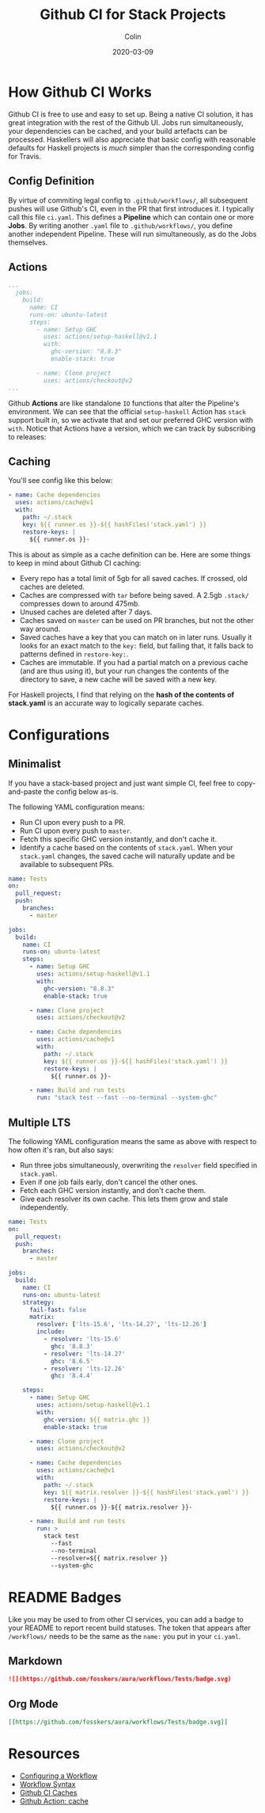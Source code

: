 #+TITLE: Github CI for Stack Projects
#+DATE: 2020-03-09
#+AUTHOR: Colin
#+UPDATED: 2020-05-15
#+CATEGORY: haskell

* How Github CI Works

Github CI is free to use and easy to set up. Being a native CI solution, it has
great integration with the rest of the Github UI. Jobs run simultaneously, your
dependencies can be cached, and your build artefacts can be processed.
Haskellers will also appreciate that basic config with reasonable defaults for
Haskell projects is /much/ simpler than the corresponding config for Travis.

** Config Definition

By virtue of commiting legal config to ~.github/workflows/~, all subsequent
pushes will use Github's CI, even in the PR that first introduces it. I
typically call this file ~ci.yaml~. This defines a *Pipeline* which can contain
one or more *Jobs*. By writing another ~.yaml~ file to ~.github/workflows/~, you
define another independent Pipeline. These will run simultaneously, as do the
Jobs themselves.

** Actions

#+begin_src yaml
  ...
    jobs:
      build:
        name: CI
        runs-on: ubuntu-latest
        steps:
          - name: Setup GHC
            uses: actions/setup-haskell@v1.1
            with:
              ghc-version: "8.8.3"
              enable-stack: true

          - name: Clone project
            uses: actions/checkout@v2
  ...
#+end_src

Github *Actions* are like standalone ~IO~ functions that alter the Pipeline's
environment. We can see that the official ~setup-haskell~ Action has ~stack~
support built in, so we activate that and set our preferred GHC version with
~with~. Notice that Actions have a version, which we can track by subscribing to
releases:

[[/assets/images/watching.png]]

** Caching

You'll see config like this below:

#+begin_src yaml
  - name: Cache dependencies
    uses: actions/cache@v1
    with:
      path: ~/.stack
      key: ${{ runner.os }}-${{ hashFiles('stack.yaml') }}
      restore-keys: |
        ${{ runner.os }}-
#+end_src

This is about as simple as a cache definition can be. Here are some things to
keep in mind about Github CI caching:

- Every repo has a total limit of 5gb for all saved caches. If crossed, old
  caches are deleted.
- Caches are compressed with ~tar~ before being saved. A 2.5gb ~.stack/~
  compresses down to around 475mb.
- Unused caches are deleted after 7 days.
- Caches saved on ~master~ can be used on PR branches, but not the other way around.
- Saved caches have a key that you can match on in later runs. Usually it looks
  for an exact match to the ~key:~ field, but failing that, it falls back to
  patterns defined in ~restore-key:~.
- Caches are immutable. If you had a partial match on a previous cache (and are
  thus using it), but your run changes the contents of the directory to save, a
  new cache will be saved with a new key.

For Haskell projects, I find that relying on the *hash of the contents of stack.yaml*
is an accurate way to logically separate caches.

* Configurations

** Minimalist

If you have a stack-based project and just want simple CI, feel free to
copy-and-paste the config below as-is.

The following YAML configuration means:

- Run CI upon every push to a PR.
- Run CI upon every push to ~master~.
- Fetch this specific GHC version instantly, and don't cache it.
- Identify a cache based on the contents of ~stack.yaml~. When your ~stack.yaml~
  changes, the saved cache will naturally update and be available to subsequent
  PRs.

#+begin_src yaml
  name: Tests
  on:
    pull_request:
    push:
      branches:
        - master

  jobs:
    build:
      name: CI
      runs-on: ubuntu-latest
      steps:
        - name: Setup GHC
          uses: actions/setup-haskell@v1.1
          with:
            ghc-version: "8.8.3"
            enable-stack: true

        - name: Clone project
          uses: actions/checkout@v2

        - name: Cache dependencies
          uses: actions/cache@v1
          with:
            path: ~/.stack
            key: ${{ runner.os }}-${{ hashFiles('stack.yaml') }}
            restore-keys: |
              ${{ runner.os }}-

        - name: Build and run tests
          run: "stack test --fast --no-terminal --system-ghc"
#+end_src


** Multiple LTS

The following YAML configuration means the same as above with respect to how
often it's ran, but also says:

- Run three jobs simultaneously, overwriting the ~resolver~ field specified in
  ~stack.yaml~.
- Even if one job fails early, don't cancel the other ones.
- Fetch each GHC version instantly, and don't cache them.
- Give each resolver its own cache. This lets them grow and stale independently.

#+begin_src yaml
  name: Tests
  on:
    pull_request:
    push:
      branches:
        - master

  jobs:
    build:
      name: CI
      runs-on: ubuntu-latest
      strategy:
        fail-fast: false
        matrix:
          resolver: ['lts-15.6', 'lts-14.27', 'lts-12.26']
          include:
            - resolver: 'lts-15.6'
              ghc: '8.8.3'
            - resolver: 'lts-14.27'
              ghc: '8.6.5'
            - resolver: 'lts-12.26'
              ghc: '8.4.4'

      steps:
        - name: Setup GHC
          uses: actions/setup-haskell@v1.1
          with:
            ghc-version: ${{ matrix.ghc }}
            enable-stack: true

        - name: Clone project
          uses: actions/checkout@v2

        - name: Cache dependencies
          uses: actions/cache@v1
          with:
            path: ~/.stack
            key: ${{ matrix.resolver }}-${{ hashFiles('stack.yaml') }}
            restore-keys: |
              ${{ runner.os }}-${{ matrix.resolver }}-

        - name: Build and run tests
          run: >
            stack test
              --fast
              --no-terminal
              --resolver=${{ matrix.resolver }}
              --system-ghc
#+end_src

* README Badges

Like you may be used to from other CI services, you can add a badge to your
README to report recent build statuses. The token that appears after
~/workflows/~ needs to be the same as the ~name:~ you put in your ~ci.yaml~.

** Markdown

#+begin_src markdown
  ![](https://github.com/fosskers/aura/workflows/Tests/badge.svg)
#+end_src

** Org Mode

#+begin_src org
  [[https://github.com/fosskers/aura/workflows/Tests/badge.svg]]
#+end_src

* Resources

- [[https://help.github.com/en/actions/configuring-and-managing-workflows/configuring-a-workflow][Configuring a Workflow]]
- [[https://help.github.com/en/actions/reference/workflow-syntax-for-github-actions#onpushpull_requestbranchestags][Workflow Syntax]]
- [[https://help.github.com/en/actions/configuring-and-managing-workflows/caching-dependencies-to-speed-up-workflows][Github CI Caches]]
- [[https://github.com/actions/cache][Github Action: cache]]
